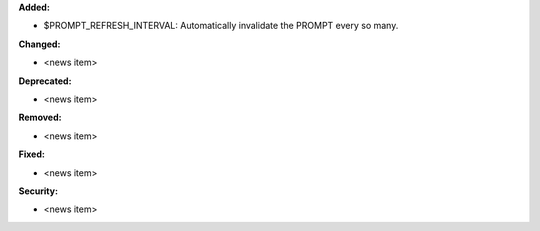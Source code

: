 **Added:**

* $PROMPT_REFRESH_INTERVAL: Automatically invalidate the PROMPT every so many.

**Changed:**

* <news item>

**Deprecated:**

* <news item>

**Removed:**

* <news item>

**Fixed:**

* <news item>

**Security:**

* <news item>
